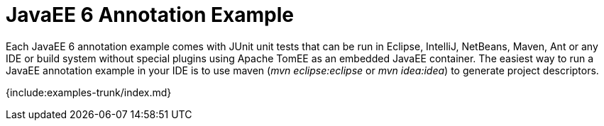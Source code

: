 = JavaEE 6 Annotation Example

Each JavaEE 6 annotation example comes with JUnit unit tests that can be run in Eclipse, IntelliJ, NetBeans, Maven, Ant or any IDE or build system without special plugins using Apache TomEE as an embedded JavaEE container.
The easiest way to run a JavaEE annotation example in your IDE is to use maven (_mvn eclipse:eclipse_ or _mvn idea:idea_) to generate project descriptors.

{include:examples-trunk/index.md}
